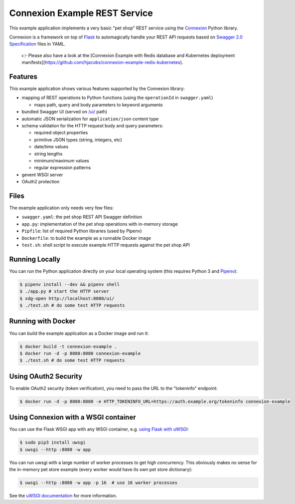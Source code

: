 ==============================
Connexion Example REST Service
==============================

This example application implements a very basic "pet shop" REST service using the `Connexion`_ Python library.

Connexion is a framework on top of Flask_ to automagically handle your REST API requests
based on `Swagger 2.0 Specification`_ files in YAML.

 👉 Please also have a look at the [Connexion Example with Redis database and Kubernetes deployment manifests](https://github.com/hjacobs/connexion-example-redis-kubernetes).


Features
========

This example application shows various features supported by the Connexion library:

* mapping of REST operations to Python functions (using the ``operationId`` in ``swagger.yaml``)

  * maps path, query and body parameters to keyword arguments

* bundled Swagger UI (served on `/ui/`_ path)
* automatic JSON serialization for ``application/json`` content type
* schema validation for the HTTP request body and query parameters:

  * required object properties
  * primitive JSON types (string, integers, etc)
  * date/time values
  * string lengths
  * minimum/maximum values
  * regular expression patterns

* gevent WSGI server
* OAuth2 protection


Files
=====

The example application only needs very few files:

* ``swagger.yaml``: the pet shop REST API Swagger definition
* ``app.py``: implementation of the pet shop operations with in-memory storage
* ``Pipfile``: list of required Python libraries (used by Pipenv)
* ``Dockerfile``: to build the example as a runnable Docker image
* ``test.sh``: shell script to execute example HTTP requests against the pet shop API


Running Locally
===============

You can run the Python application directly on your local operating system (this requires Python 3 and `Pipenv <https://docs.pipenv.org/>`_):

.. code-block:: bash

    $ pipenv install --dev && pipenv shell
    $ ./app.py # start the HTTP server
    $ xdg-open http://localhost:8080/ui/
    $ ./test.sh # do some test HTTP requests


Running with Docker
===================

You can build the example application as a Docker image and run it:

.. code-block:: bash

    $ docker build -t connexion-example .
    $ docker run -d -p 8080:8080 connexion-example
    $ ./test.sh # do some test HTTP requests


Using OAuth2 Security
=====================

To enable OAuth2 security (token verification), you need to pass the URL to the "tokeninfo" endpoint:

.. code-block:: bash

    $ docker run -d -p 8080:8080 -e HTTP_TOKENINFO_URL=https://auth.example.org/tokeninfo connexion-example

Using Connexion with a WSGI container
=====================================

You can use the Flask WSGI app with any WSGI container, e.g. `using Flask with uWSGI`_:

.. code-block:: bash

    $ sudo pip3 install uwsgi
    $ uwsgi --http :8080 -w app

You can run uwsgi with a large number of worker processes to get high concurrency.
This obviously makes no sense for the in-memory pet store example (every worker would have its own pet store dictionary):

.. code-block:: bash

    $ uwsgi --http :8080 -w app -p 16  # use 16 worker processes

See the `uWSGI documentation`_ for more information.

.. _Connexion: https://pypi.python.org/pypi/connexion
.. _Flask: http://flask.pocoo.org/
.. _Swagger 2.0 Specification: https://github.com/swagger-api/swagger-spec/blob/master/versions/2.0.md
.. _/ui/: http://localhost:8080/ui/
.. _using Flask with uWSGI: http://flask.pocoo.org/docs/latest/deploying/uwsgi/
.. _uWSGI documentation: https://uwsgi-docs.readthedocs.org/
